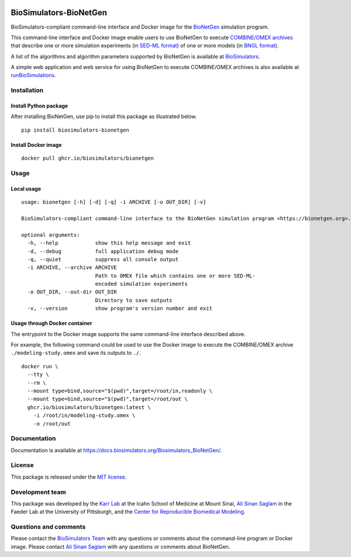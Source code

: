 |Latest release| |PyPI| |CI status| |Test coverage|

BioSimulators-BioNetGen
=======================

BioSimulators-compliant command-line interface and Docker image for the
`BioNetGen <https://bionetgen.org/>`__ simulation program.

This command-line interface and Docker image enable users to use
BioNetGen to execute `COMBINE/OMEX
archives <https://combinearchive.org/>`__ that describe one or more
simulation experiments (in `SED-ML format <https://sed-ml.org>`__) of
one or more models (in `BNGL format <https://bionetgen.org]>`__).

A list of the algorithms and algorithm parameters supported by BioNetGen
is available at
`BioSimulators <https://biosimulators.org/simulators/bionetgen>`__.

A simple web application and web service for using BioNetGen to execute
COMBINE/OMEX archives is also available at
`runBioSimulations <https://run.biosimulations.org>`__.

Installation
------------

Install Python package
~~~~~~~~~~~~~~~~~~~~~~

After installing BioNetGen, use pip to install this package as
illustrated below.

::

   pip install biosimulators-bionetgen

Install Docker image
~~~~~~~~~~~~~~~~~~~~

::

   docker pull ghcr.io/biosimulators/bionetgen

Usage
-----

Local usage
~~~~~~~~~~~

::

   usage: bionetgen [-h] [-d] [-q] -i ARCHIVE [-o OUT_DIR] [-v]

   BioSimulators-compliant command-line interface to the BioNetGen simulation program <https://bionetgen.org>.

   optional arguments:
     -h, --help            show this help message and exit
     -d, --debug           full application debug mode
     -q, --quiet           suppress all console output
     -i ARCHIVE, --archive ARCHIVE
                           Path to OMEX file which contains one or more SED-ML-
                           encoded simulation experiments
     -o OUT_DIR, --out-dir OUT_DIR
                           Directory to save outputs
     -v, --version         show program's version number and exit

Usage through Docker container
~~~~~~~~~~~~~~~~~~~~~~~~~~~~~~

The entrypoint to the Docker image supports the same command-line
interface described above.

For example, the following command could be used to use the Docker image
to execute the COMBINE/OMEX archive ``./modeling-study.omex`` and save
its outputs to ``./``.

::

   docker run \
     --tty \
     --rm \
     --mount type=bind,source="$(pwd)",target=/root/in,readonly \
     --mount type=bind,source="$(pwd)",target=/root/out \
     ghcr.io/biosimulators/bionetgen:latest \
       -i /root/in/modeling-study.omex \
       -o /root/out

Documentation
-------------

Documentation is available at
https://docs.biosimulators.org/Biosimulators_BioNetGen/.

License
-------

This package is released under the `MIT license <LICENSE>`__.

Development team
----------------

This package was developed by the `Karr Lab <https://www.karrlab.org>`__
at the Icahn School of Medicine at Mount Sinai, `Ali Sinan
Saglam <https://scholar.google.com/citations?user=7TM0eekAAAAJ&hl=en>`__
in the Faeder Lab at the University of Pittsburgh, and the `Center for
Reproducible Biomedical Modeling <http://reproduciblebiomodels.org>`__.

Questions and comments
----------------------

Please contact the `BioSimulators
Team <mailto:info@biosimulators.org>`__ with any questions or comments
about the command-line program or Docker image. Please contact `Ali
Sinan Saglam <mailto:als251@pitt.edu>`__ with any questions or comments
about BioNetGen.

.. |Latest release| image:: https://img.shields.io/github/v/tag/biosimulators/Biosimulators_BioNetGen
   :target: https://github.com/biosimulations/Biosimulators_BioNetGen/releases
.. |PyPI| image:: https://img.shields.io/pypi/v/biosimulators_bionetgen
   :target: https://pypi.org/project/biosimulators_bionetgen/
.. |CI status| image:: https://github.com/biosimulators/Biosimulators_BioNetGen/workflows/Continuous%20integration/badge.svg
   :target: https://github.com/biosimulators/Biosimulators_BioNetGen/actions?query=workflow%3A%22Continuous+integration%22
.. |Test coverage| image:: https://codecov.io/gh/biosimulators/Biosimulators_BioNetGen/branch/dev/graph/badge.svg
   :target: https://codecov.io/gh/biosimulators/Biosimulators_BioNetGen
